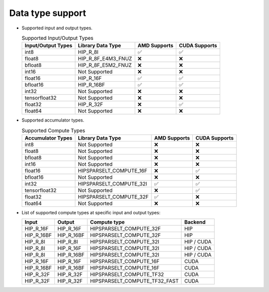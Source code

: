 .. meta::
   :description: hipSPARSELt API library data type support
   :keywords: hipSPARSELt, ROCm, API library, API reference, data type, support

.. _data-type-support:

******************************************
Data type support
******************************************

* Supported input and output types.

  .. list-table:: Supported Input/Output Types
    :header-rows: 1
    :name: supported-input-output-types

    *
      - Input/Output Types
      - Library Data Type
      - AMD Supports
      - CUDA Supports
    *
      - int8
      - HIP_R_8I
      - ✅
      - ✅
    *
      - float8
      - HIP_R_8F_E4M3_FNUZ
      - ❌
      - ❌
    *
      - bfloat8
      - HIP_R_8F_E5M2_FNUZ
      - ❌
      - ❌
    *
      - int16
      - Not Supported
      - ❌
      - ❌
    *
      - float16
      - HIP_R_16F
      - ✅
      - ✅
    *
      - bfloat16
      - HIP_R_16BF
      - ✅
      - ✅
    *
      - int32
      - Not Supported
      - ❌
      - ❌
    *
      - tensorfloat32
      - Not Supported
      - ❌
      - ❌
    *
      - float32
      - HIP_R_32F
      - ❌
      - ✅
    *
      - float64
      - Not Supported
      - ❌
      - ❌

* Supported accumulator types.

  .. list-table:: Supported Compute Types
    :header-rows: 1
    :name: supported-accumulator-types

    *
      - Accumulator Types
      - Library Data Type
      - AMD Supports
      - CUDA Supports
    *
      - int8
      - Not Supported
      - ❌
      - ❌
    *
      - float8
      - Not Supported
      - ❌
      - ❌
    *
      - bfloat8
      - Not Supported
      - ❌
      - ❌
    *
      - int16
      - Not Supported
      - ❌
      - ❌
    *
      - float16
      - HIPSPARSELT_COMPUTE_16F
      - ❌
      - ✅
    *
      - bfloat16
      - Not Supported
      - ❌
      - ❌
    *
      - int32
      - HIPSPARSELT_COMPUTE_32I
      - ✅
      - ✅
    *
      - tensorfloat32
      - Not Supported
      - ❌
      - ✅
    *
      - float32
      - HIPSPARSELT_COMPUTE_32F
      - ✅
      - ❌
    *
      - float64
      - Not Supported
      - ❌
      - ❌

* List of supported compute types at specific input and output types:

  .. csv-table::
     :header: "Input", "Output", "Compute type", "Backend"

     "HIP_R_16F", "HIP_R_16F", "HIPSPARSELT_COMPUTE_32F", "HIP"
     "HIP_R_16BF", "HIP_R_16BF", "HIPSPARSELT_COMPUTE_32F", "HIP"
     "HIP_R_8I", "HIP_R_8I", "HIPSPARSELT_COMPUTE_32I", "HIP / CUDA"
     "HIP_R_8I", "HIP_R_16F", "HIPSPARSELT_COMPUTE_32I", "HIP / CUDA"
     "HIP_R_8I", "HIP_R_16BF", "HIPSPARSELT_COMPUTE_32I", "HIP / CUDA"
     "HIP_R_16F", "HIP_R_16F", "HIPSPARSELT_COMPUTE_16F", "CUDA"
     "HIP_R_16BF", "HIP_R_16BF", "HIPSPARSELT_COMPUTE_16F", "CUDA"
     "HIP_R_32F", "HIP_R_32F", "HIPSPARSELT_COMPUTE_TF32", "CUDA"
     "HIP_R_32F", "HIP_R_32F", "HIPSPARSELT_COMPUTE_TF32_FAST", "CUDA"
